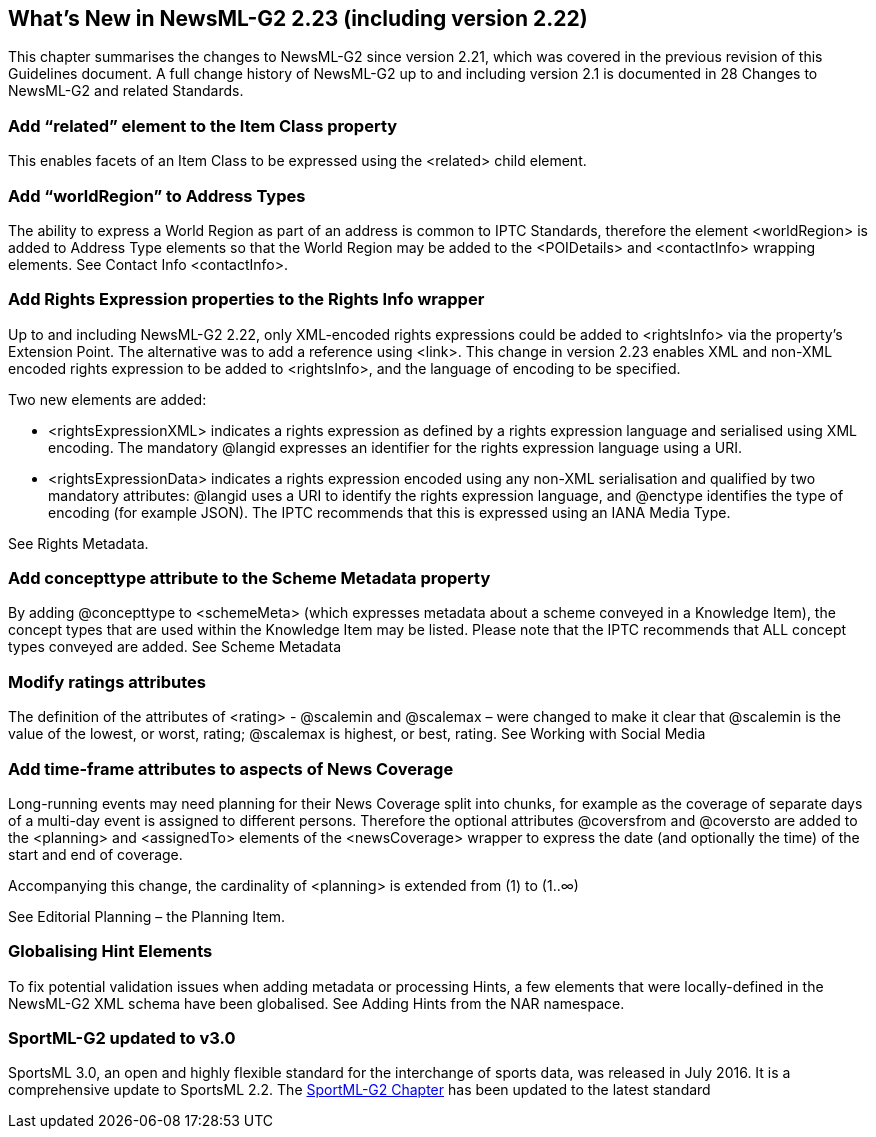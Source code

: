 [[whats-new-in-newsml-g2-2.23-including-version-2.22]]
What’s New in NewsML-G2 2.23 (including version 2.22)
-----------------------------------------------------

This chapter summarises the changes to NewsML-G2 since version 2.21, which was covered in the previous revision of this Guidelines document. A full change history of NewsML-G2 up to and including version 2.1 is documented in 28 Changes to NewsML-G2 and related Standards.

[[add-related-element-to-the-item-class-property]]
Add “related” element to the Item Class property
~~~~~~~~~~~~~~~~~~~~~~~~~~~~~~~~~~~~~~~~~~~~~~~~

This enables facets of an Item Class to be expressed using the <related> child element.

[[add-worldregion-to-address-types]]
Add “worldRegion” to Address Types
~~~~~~~~~~~~~~~~~~~~~~~~~~~~~~~~~~

The ability to express a World Region as part of an address is common to IPTC Standards, therefore the element <worldRegion> is added to Address Type elements so that the World Region may be added to the <POIDetails> and <contactInfo> wrapping elements. See Contact Info <contactInfo>.

[[add-rights-expression-properties-to-the-rights-info-wrapper]]
Add Rights Expression properties to the Rights Info wrapper
~~~~~~~~~~~~~~~~~~~~~~~~~~~~~~~~~~~~~~~~~~~~~~~~~~~~~~~~~~~

Up to and including NewsML-G2 2.22, only XML-encoded rights expressions could be added to <rightsInfo> via the property’s Extension Point. The alternative was to add a reference using <link>. This change in version 2.23 enables XML and non-XML encoded rights expression to be added to <rightsInfo>, and the language of encoding to be specified.

Two new elements are added:

* <rightsExpressionXML> indicates a rights expression as defined by a rights expression language and serialised using XML encoding. The mandatory @langid expresses an identifier for the rights expression language using a URI.
* <rightsExpressionData> indicates a rights expression encoded using any non-XML serialisation and qualified by two mandatory attributes: @langid uses a URI to identify the rights expression language, and @enctype identifies the type of encoding (for example JSON). The IPTC recommends that this is expressed using an IANA Media Type.

See Rights Metadata.

[[add-concepttype-attribute-to-the-scheme-metadata-property]]
Add concepttype attribute to the Scheme Metadata property
~~~~~~~~~~~~~~~~~~~~~~~~~~~~~~~~~~~~~~~~~~~~~~~~~~~~~~~~~

By adding @concepttype to <schemeMeta> (which expresses metadata about a scheme conveyed in a Knowledge Item), the concept types that are used within the Knowledge Item may be listed. Please note that the IPTC recommends that ALL concept types conveyed are added. See Scheme Metadata

[[modify-ratings-attributes]]
Modify ratings attributes
~~~~~~~~~~~~~~~~~~~~~~~~~

The definition of the attributes of <rating> - @scalemin and @scalemax – were changed to make it clear that @scalemin is the value of the lowest, or worst, rating; @scalemax is highest, or best, rating. See Working with Social Media

[[add-time-frame-attributes-to-aspects-of-news-coverage]]
Add time-frame attributes to aspects of News Coverage
~~~~~~~~~~~~~~~~~~~~~~~~~~~~~~~~~~~~~~~~~~~~~~~~~~~~~

Long-running events may need planning for their News Coverage split into chunks, for example as the coverage of separate days of a multi-day event is assigned to different persons. Therefore the optional attributes @coversfrom and @coversto are added to the <planning> and <assignedTo> elements of the <newsCoverage> wrapper to express the date (and optionally the time) of the start and end of coverage.

Accompanying this change, the cardinality of <planning> is extended from (1) to (1..∞)

See Editorial Planning – the Planning Item.

[[globalising-hint-elements]]
Globalising Hint Elements
~~~~~~~~~~~~~~~~~~~~~~~~~

To fix potential validation issues when adding metadata or processing Hints, a few elements that were locally-defined in the NewsML-G2 XML schema have been globalised. See Adding Hints from the NAR namespace.

[[sportml-g2-updated-to-v3.0]]
SportML-G2 updated to v3.0
~~~~~~~~~~~~~~~~~~~~~~~~~~

SportsML 3.0, an open and highly flexible standard for the interchange of sports data, was released in July 2016. It is a comprehensive update to SportsML 2.2. The link:#Sports[SportML-G2 Chapter] has been updated to the latest standard +

